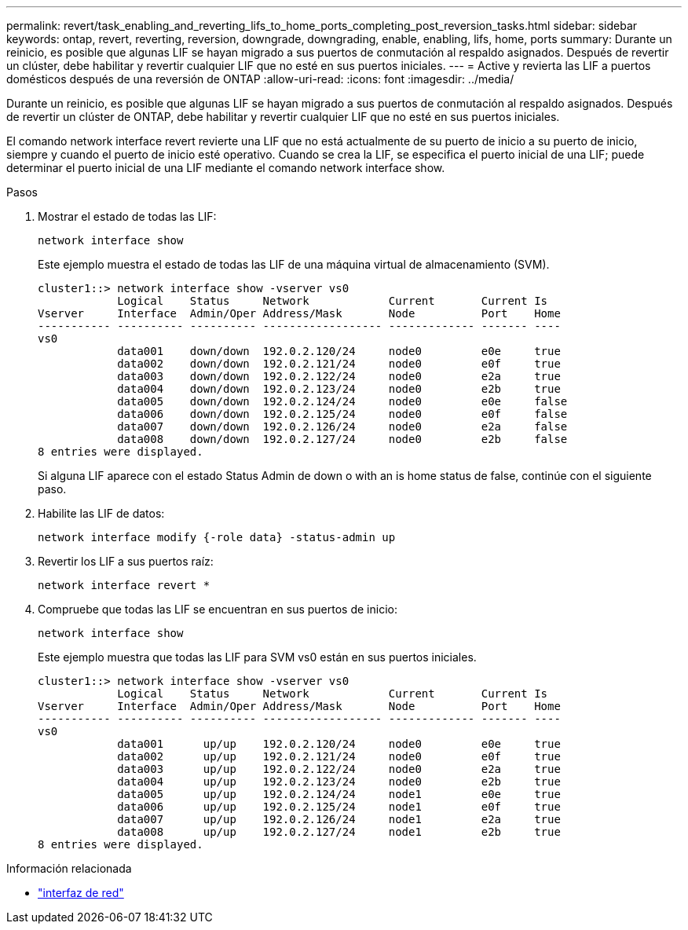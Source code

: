 ---
permalink: revert/task_enabling_and_reverting_lifs_to_home_ports_completing_post_reversion_tasks.html 
sidebar: sidebar 
keywords: ontap, revert, reverting, reversion, downgrade, downgrading, enable, enabling, lifs, home, ports 
summary: Durante un reinicio, es posible que algunas LIF se hayan migrado a sus puertos de conmutación al respaldo asignados. Después de revertir un clúster, debe habilitar y revertir cualquier LIF que no esté en sus puertos iniciales. 
---
= Active y revierta las LIF a puertos domésticos después de una reversión de ONTAP
:allow-uri-read: 
:icons: font
:imagesdir: ../media/


[role="lead"]
Durante un reinicio, es posible que algunas LIF se hayan migrado a sus puertos de conmutación al respaldo asignados. Después de revertir un clúster de ONTAP, debe habilitar y revertir cualquier LIF que no esté en sus puertos iniciales.

El comando network interface revert revierte una LIF que no está actualmente de su puerto de inicio a su puerto de inicio, siempre y cuando el puerto de inicio esté operativo. Cuando se crea la LIF, se especifica el puerto inicial de una LIF; puede determinar el puerto inicial de una LIF mediante el comando network interface show.

.Pasos
. Mostrar el estado de todas las LIF:
+
[source, cli]
----
network interface show
----
+
Este ejemplo muestra el estado de todas las LIF de una máquina virtual de almacenamiento (SVM).

+
[listing]
----
cluster1::> network interface show -vserver vs0
            Logical    Status     Network            Current       Current Is
Vserver     Interface  Admin/Oper Address/Mask       Node          Port    Home
----------- ---------- ---------- ------------------ ------------- ------- ----
vs0
            data001    down/down  192.0.2.120/24     node0         e0e     true
            data002    down/down  192.0.2.121/24     node0         e0f     true
            data003    down/down  192.0.2.122/24     node0         e2a     true
            data004    down/down  192.0.2.123/24     node0         e2b     true
            data005    down/down  192.0.2.124/24     node0         e0e     false
            data006    down/down  192.0.2.125/24     node0         e0f     false
            data007    down/down  192.0.2.126/24     node0         e2a     false
            data008    down/down  192.0.2.127/24     node0         e2b     false
8 entries were displayed.
----
+
Si alguna LIF aparece con el estado Status Admin de down o with an is home status de false, continúe con el siguiente paso.

. Habilite las LIF de datos:
+
[source, cli]
----
network interface modify {-role data} -status-admin up
----
. Revertir los LIF a sus puertos raíz:
+
[source, cli]
----
network interface revert *
----
. Compruebe que todas las LIF se encuentran en sus puertos de inicio:
+
[source, cli]
----
network interface show
----
+
Este ejemplo muestra que todas las LIF para SVM vs0 están en sus puertos iniciales.

+
[listing]
----
cluster1::> network interface show -vserver vs0
            Logical    Status     Network            Current       Current Is
Vserver     Interface  Admin/Oper Address/Mask       Node          Port    Home
----------- ---------- ---------- ------------------ ------------- ------- ----
vs0
            data001      up/up    192.0.2.120/24     node0         e0e     true
            data002      up/up    192.0.2.121/24     node0         e0f     true
            data003      up/up    192.0.2.122/24     node0         e2a     true
            data004      up/up    192.0.2.123/24     node0         e2b     true
            data005      up/up    192.0.2.124/24     node1         e0e     true
            data006      up/up    192.0.2.125/24     node1         e0f     true
            data007      up/up    192.0.2.126/24     node1         e2a     true
            data008      up/up    192.0.2.127/24     node1         e2b     true
8 entries were displayed.
----


.Información relacionada
* link:https://docs.netapp.com/us-en/ontap-cli/search.html?q=network+interface["interfaz de red"^]

